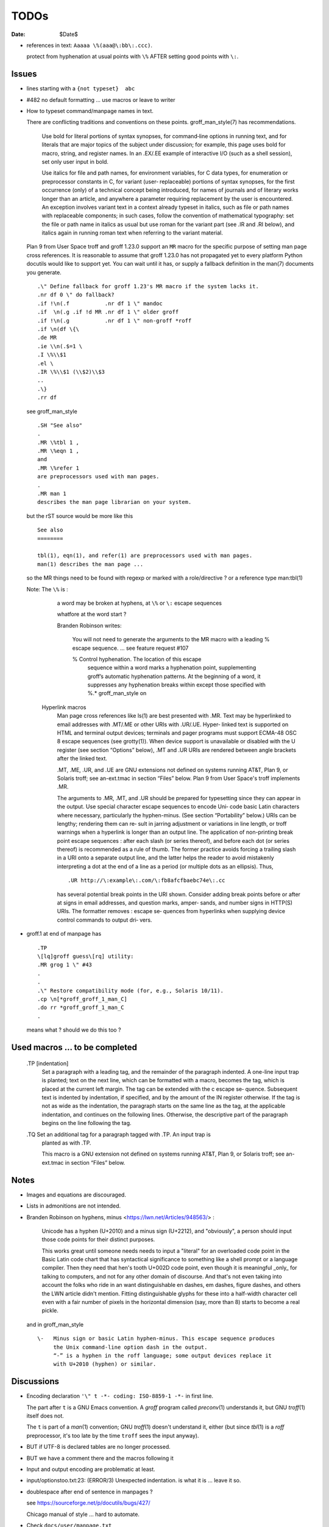 TODOs 
=====

:Date: $Date$

* references in text: ``Aaaaa \%(aaa@\:bb\:.ccc)``.

  protect from hyphenation at usual points with ``\%``
  AFTER setting good points with ``\:``.

Issues
------

* lines starting with a ``{not typeset}  abc``

* #482 no default formatting ... use macros or leave to writer

* How to typeset command/manpage names in text.

  There are conflicting traditions and conventions on these points.
  groff_man_style(7) has recommendations.

              Use bold for literal portions of syntax synopses, for
              command‐line options in running text, and for literals
              that are major topics of the subject under discussion; for
              example, this page uses bold for macro, string, and
              register names.  In an .EX/.EE example of interactive I/O
              (such as a shell session), set only user input in bold.

              Use italics for file and path names, for environment
              variables, for C data types, for enumeration or
              preprocessor constants in C, for variant (user‐
              replaceable) portions of syntax synopses, for the first
              occurrence (only) of a technical concept being introduced,
              for names of journals and of literary works longer than an
              article, and anywhere a parameter requiring replacement by
              the user is encountered.  An exception involves variant
              text in a context already typeset in italics, such as file
              or path names with replaceable components; in such cases,
              follow the convention of mathematical typography: set the
              file or path name in italics as usual but use roman for
              the variant part (see .IR and .RI below), and italics
              again in running roman text when referring to the variant
              material.

  Plan 9 from User Space troff and groff 1.23.0 support an ``MR`` macro
  for the specific purpose of setting man page cross references.  It is
  reasonable to assume that groff 1.23.0 has not propagated yet to every
  platform Python docutils would like to support yet.  You can wait
  until it has, or supply a fallback definition in the man(7) documents
  you generate. ::

   .\" Define fallback for groff 1.23's MR macro if the system lacks it.
   .nr df 0 \" do fallback?
   .if !\n(.f           .nr df 1 \" mandoc
   .if  \n(.g .if !d MR .nr df 1 \" older groff
   .if !\n(.g           .nr df 1 \" non-groff *roff
   .if \n(df \{\
   .de MR
   .ie \\n(.$=1 \
   .I \%\\$1
   .el \
   .IR \%\\$1 (\\$2)\\$3
   ..
   .\}
   .rr df

  see groff_man_style ::

   .SH "See also"
   .
   .MR \%tbl 1 ,
   .MR \%eqn 1 ,
   and
   .MR \%refer 1
   are preprocessors used with man pages.
   .
   .MR man 1
   describes the man page librarian on your system.

  but the rST source would be more like this ::

   See also
   ========

   tbl(1), eqn(1), and refer(1) are preprocessors used with man pages.
   man(1) describes the man page ...

  so the MR things need to be found with regexp or marked with a role/directive ?
  or a reference type man:tbl(1) 

  Note:  The ``\%`` is :

    a  word  may be broken at hyphens, at ``\%`` or ``\:`` escape sequences

    whatfore at the word start ?

    Branden Robinson writes:

     You will not need to generate the arguments to the MR macro with a leading
     \% escape sequence. ... see feature request #107

     \% Control hyphenation.  The location of this escape
        sequence within a word marks a hyphenation point,
        supplementing groff’s automatic hyphenation patterns.  At
        the beginning of a word, it suppresses any hyphenation
        breaks within except those specified with \%.* groff_man_style on 

   Hyperlink macros
       Man  page  cross references like ls(1) are best presented with .MR.  Text may be
       hyperlinked to email addresses with .MT/.ME or other URIs with .UR/.UE.   Hyper‐
       linked  text  is  supported  on  HTML and terminal output devices; terminals and
       pager programs must support ECMA-48 OSC  8  escape  sequences  (see  grotty(1)).
       When  device support is unavailable or disabled with the U register (see section
       “Options” below), .MT and .UR URIs are rendered between angle brackets after the
       linked text.

       .MT, .ME, .UR, and .UE are GNU extensions not defined on systems  running  AT&T,
       Plan 9, or Solaris troff; see an-ext.tmac in section “Files” below.  Plan 9 from
       User Space's troff implements .MR.

       The arguments to .MR, .MT, and .UR should be prepared for typesetting since they
       can appear in the output.  Use special character escape sequences to encode Uni‐
       code  basic  Latin  characters  where  necessary, particularly the hyphen-minus.
       (See section “Portability” below.)  URIs can be lengthy; rendering them can  re‐
       sult  in jarring adjustment or variations in line length, or troff warnings when
       a hyperlink is longer than an output  line.   The  application  of  non-printing
       break point escape sequences \: after each slash (or series thereof), and before
       each  dot  (or  series  thereof)  is recommended as a rule of thumb.  The former
       practice avoids forcing a trailing slash in a URI onto a separate  output  line,
       and  the  latter  helps the reader to avoid mistakenly interpreting a dot at the
       end of a line as a period (or multiple dots as an ellipsis).  Thus, ::

              .UR http://\:example\:.com/\:fb8afcfbaebc74e\:.cc

       has several potential break points in the  URI  shown.   Consider  adding  break
       points  before  or after at signs in email addresses, and question marks, amper‐
       sands, and number signs in HTTP(S) URIs.  The formatter removes  \:  escape  se‐
       quences  from  hyperlinks  when supplying device control commands to output dri‐
       vers.

* groff.1 at end of manpage has ::

    .TP
    \[lq]groff guess\[rq] utility:
    .MR grog 1 \" #43
    .
    .
    .\" Restore compatibility mode (for, e.g., Solaris 10/11).
    .cp \n[*groff_groff_1_man_C]
    .do rr *groff_groff_1_man_C
    .

  means what ? should we do this too ?


Used macros ... to be completed
-------------------------------

       .TP [indentation]
              Set  a  paragraph  with a leading tag, and the remainder of the paragraph
              indented.  A one-line input trap is planted; text on the next line, which
              can be formatted with a macro, becomes the tag, which is  placed  at  the
              current  left  margin.   The  tag  can be extended with the \c escape se‐
              quence.  Subsequent text is indented by indentation, if specified, and by
              the amount of the IN register otherwise.  If the tag is not  as  wide  as
              the indentation, the paragraph starts on the same line as the tag, at the
              applicable indentation, and continues on the following lines.  Otherwise,
              the  descriptive  part  of the paragraph begins on the line following the
              tag.

       .TQ    Set an additional tag for a paragraph tagged with .TP.  An input trap  is
              planted as with .TP.

              This  macro  is  a  GNU  extension  not  defined on systems running AT&T,
              Plan 9, or Solaris troff; see an-ext.tmac in section “Files” below.



Notes
-----

* Images and equations are discouraged.

* Lists in admonitions are not intended.

* Branden Robinson on hyphens, minus <https://lwn.net/Articles/948563/> :

    Unicode has a hyphen (U+2010) and a minus sign (U+2212), and "obviously", a
    person should input those code points for their distinct purposes.

    This works great until someone needs needs to input a "literal" for an
    overloaded code point in the Basic Latin code chart that has syntactical
    significance to something like a shell prompt or a language compiler. Then
    they need that hen's tooth U+002D code point, even though it is meaningful
    _only_ for talking to computers, and not for any other domain of discourse.
    And that's not even taking into account the folks who ride in an want
    distinguishable en dashes, em dashes, figure dashes, and others the LWN
    article didn't mention. Fitting distinguishable glyphs for these into a
    half-width character cell even with a fair number of pixels in the
    horizontal dimension (say, more than 8) starts to become a real pickle.

  and in groff_man_style ::

    \-   Minus sign or basic Latin hyphen-minus. This escape sequence produces
         the Unix command-line option dash in the output.  
         “-” is a hyphen in the roff language; some output devices replace it
         with U+2010 (hyphen) or similar.

Discussions
-----------

* Encoding declaration ``'\" t -*- coding: ISO-8859-1 -*-``
  in first line.

  The part after ``t`` is a GNU Emacs convention.  A *groff* program
  called *preconv*\(1) understands it, but GNU *troff*\(1) itself does
  not.

  The ``t`` is part of a *man*\(1) convention; GNU *troff*\(1) doesn't
  understand it, either (but since *tbl*\(1) is a *roff* preprocessor,
  it's too late by the time ``troff`` sees the input anyway).

* BUT if UTF-8 is declared tables are no longer processed.

* BUT we have a comment there and the macros following it

* Input and output encoding are problematic at least.

* input/optionstoo.txt:23: (ERROR/3) Unexpected indentation.
  is what it is ... leave it so.

* doublespace after end of sentence in manpages ? 

  see https://sourceforge.net/p/docutils/bugs/427/

  Chicago manual of style ... hard to automate.

* Check ``docs/user/manpage.txt``

* escape double quotes in macro arguments ?

  Use the special character escape sequence ``\(dq``.
  groff_man_style(7) explains.

       \(dq   Basic Latin quotation mark (double quote).  Use in macro
              calls to prevent ‘"” from being interpreted as beginning a
              quoted argument, or simply for readability.

                     .TP
                     .BI "split \(dq" text \(dq

* How to write long syntax lines.

  groff_man_style(7) explains.::

       \newline
              Join the next input line to the current one.  Except for
              the update of the input line counter (used for diagnostic
              messages and related purposes), a series of lines ending
              in backslash‐newline appears to groff as a single input
              line.  Use this escape sequence to split excessively long
              input lines for document maintenance.

* Line ends around email or web addresses in texts.

  The ``UE`` and ``ME`` macros accept an argument, which is appended to
  the link text without intervening space.

  groff_man_style(7) explains.

       \c     End a text line without inserting space or attempting a
              break.  Normally, if filling is enabled, the end of a text
              line is treated like a space; an output line may be broken
              there (if not, an adjustable space is inserted); if
              filling is disabled, the line will be broken there, as in
              .EX/.EE examples.  The next line is interpreted as usual
              and can include a macro call (contrast with \newline).  \c
              is useful when three font styles are needed in a single
              word, as in a command synopsis.

                     .RB [ \-\-stylesheet=\c
                     .IR name ]

              It also helps when changing font styles in .EX/.EE
              examples, since they are not filled.

                     .EX
                     $ \c
                     .B groff \-T utf8 \-Z \c
                     .I file \c
                     .B | grotty \-i
                     .EE

  Here's an example using groff's ``MT`` and ``ME`` macros.::

   Mail the maintainer (\c
   .MT maint@example.com
   Arthur Pewtey
   .ME )
   to submit patches.

  How to distinguish something is inline or not in the writer 
  so to maybe put long urls after the current paragraph ?
    

